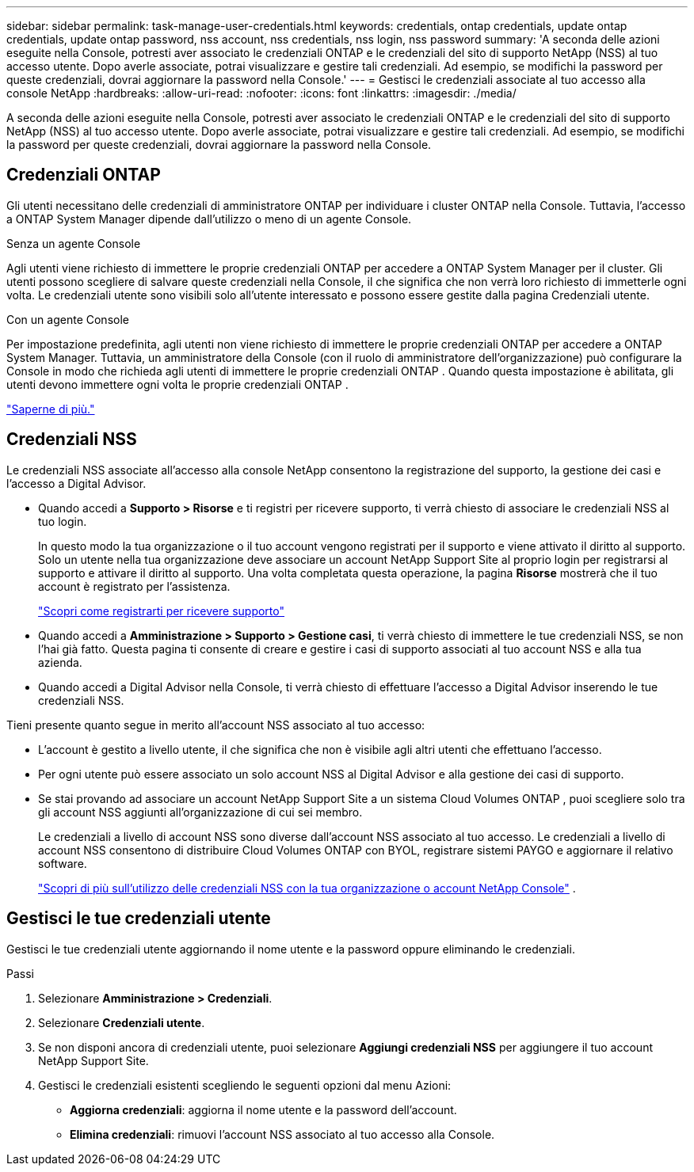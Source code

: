 ---
sidebar: sidebar 
permalink: task-manage-user-credentials.html 
keywords: credentials, ontap credentials, update ontap credentials, update ontap password, nss account, nss credentials, nss login, nss password 
summary: 'A seconda delle azioni eseguite nella Console, potresti aver associato le credenziali ONTAP e le credenziali del sito di supporto NetApp (NSS) al tuo accesso utente.  Dopo averle associate, potrai visualizzare e gestire tali credenziali.  Ad esempio, se modifichi la password per queste credenziali, dovrai aggiornare la password nella Console.' 
---
= Gestisci le credenziali associate al tuo accesso alla console NetApp
:hardbreaks:
:allow-uri-read: 
:nofooter: 
:icons: font
:linkattrs: 
:imagesdir: ./media/


[role="lead"]
A seconda delle azioni eseguite nella Console, potresti aver associato le credenziali ONTAP e le credenziali del sito di supporto NetApp (NSS) al tuo accesso utente.  Dopo averle associate, potrai visualizzare e gestire tali credenziali.  Ad esempio, se modifichi la password per queste credenziali, dovrai aggiornare la password nella Console.



== Credenziali ONTAP

Gli utenti necessitano delle credenziali di amministratore ONTAP per individuare i cluster ONTAP nella Console.  Tuttavia, l'accesso a ONTAP System Manager dipende dall'utilizzo o meno di un agente Console.

.Senza un agente Console
Agli utenti viene richiesto di immettere le proprie credenziali ONTAP per accedere a ONTAP System Manager per il cluster.  Gli utenti possono scegliere di salvare queste credenziali nella Console, il che significa che non verrà loro richiesto di immetterle ogni volta.  Le credenziali utente sono visibili solo all'utente interessato e possono essere gestite dalla pagina Credenziali utente.

.Con un agente Console
Per impostazione predefinita, agli utenti non viene richiesto di immettere le proprie credenziali ONTAP per accedere a ONTAP System Manager.  Tuttavia, un amministratore della Console (con il ruolo di amministratore dell'organizzazione) può configurare la Console in modo che richieda agli utenti di immettere le proprie credenziali ONTAP .  Quando questa impostazione è abilitata, gli utenti devono immettere ogni volta le proprie credenziali ONTAP .

link:task-ontap-access-connector.html["Saperne di più."^]



== Credenziali NSS

Le credenziali NSS associate all'accesso alla console NetApp consentono la registrazione del supporto, la gestione dei casi e l'accesso a Digital Advisor.

* Quando accedi a *Supporto > Risorse* e ti registri per ricevere supporto, ti verrà chiesto di associare le credenziali NSS al tuo login.
+
In questo modo la tua organizzazione o il tuo account vengono registrati per il supporto e viene attivato il diritto al supporto.  Solo un utente nella tua organizzazione deve associare un account NetApp Support Site al proprio login per registrarsi al supporto e attivare il diritto al supporto.  Una volta completata questa operazione, la pagina *Risorse* mostrerà che il tuo account è registrato per l'assistenza.

+
https://docs.netapp.com/us-en/bluexp-setup-admin/task-support-registration.html["Scopri come registrarti per ricevere supporto"^]

* Quando accedi a *Amministrazione > Supporto > Gestione casi*, ti verrà chiesto di immettere le tue credenziali NSS, se non l'hai già fatto.  Questa pagina ti consente di creare e gestire i casi di supporto associati al tuo account NSS e alla tua azienda.
* Quando accedi a Digital Advisor nella Console, ti verrà chiesto di effettuare l'accesso a Digital Advisor inserendo le tue credenziali NSS.


Tieni presente quanto segue in merito all'account NSS associato al tuo accesso:

* L'account è gestito a livello utente, il che significa che non è visibile agli altri utenti che effettuano l'accesso.
* Per ogni utente può essere associato un solo account NSS al Digital Advisor e alla gestione dei casi di supporto.
* Se stai provando ad associare un account NetApp Support Site a un sistema Cloud Volumes ONTAP , puoi scegliere solo tra gli account NSS aggiunti all'organizzazione di cui sei membro.
+
Le credenziali a livello di account NSS sono diverse dall'account NSS associato al tuo accesso.  Le credenziali a livello di account NSS consentono di distribuire Cloud Volumes ONTAP con BYOL, registrare sistemi PAYGO e aggiornare il relativo software.

+
link:task-adding-nss-accounts.html["Scopri di più sull'utilizzo delle credenziali NSS con la tua organizzazione o account NetApp Console"] .





== Gestisci le tue credenziali utente

Gestisci le tue credenziali utente aggiornando il nome utente e la password oppure eliminando le credenziali.

.Passi
. Selezionare *Amministrazione > Credenziali*.
. Selezionare *Credenziali utente*.
. Se non disponi ancora di credenziali utente, puoi selezionare *Aggiungi credenziali NSS* per aggiungere il tuo account NetApp Support Site.
. Gestisci le credenziali esistenti scegliendo le seguenti opzioni dal menu Azioni:
+
** *Aggiorna credenziali*: aggiorna il nome utente e la password dell'account.
** *Elimina credenziali*: rimuovi l'account NSS associato al tuo accesso alla Console.




